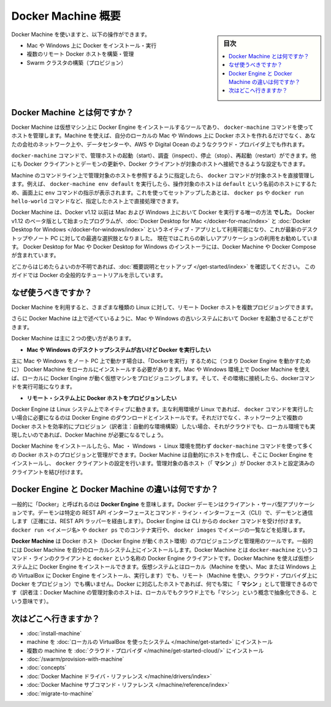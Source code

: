.. -*- coding: utf-8 -*-
.. URL: https://docs.docker.com/machine/overview/
.. SOURCE: https://github.com/docker/machine/blob/master/docs/overview.md
   doc version: 1.11
      https://github.com/docker/machine/commits/master/docs/overview.md
.. check date: 2016/04/28
.. Commits on Feb 11, 2016 0eb405f1d7ea3ad4c3595fb2c97d856d3e2d9c5c
.. -------------------------------------------------------------------

.. _machine:

.. Docker Machine Overview

=======================================
Docker Machine 概要
=======================================

.. sidebar:: 目次

   .. contents:: 
       :depth: 3
       :local:

.. You can use Docker Machine to:

Docker Machine を使いますと、以下の操作ができます。

..    Install and run Docker on Mac or Windows
    Provision and manage multiple remote Docker hosts
    Provision Swarm clusters

* Mac や Windows 上に Docker をインストール・実行
* 複数のリモート Docker ホストを構築・管理
* Swarm クラスタの構築（プロビジョン）

.. What is Docker Machine?

.. _what-is-docker-machine:

Docker Machine とは何ですか？
==============================

.. Docker Machine is a tool that lets you install Docker Engine on virtual hosts, and manage the hosts with docker-machine commands. You can use Machine to create Docker hosts on your local Mac or Windows box, on your company network, in your data center, or on cloud providers like AWS or Digital Ocean.

Docker Machine は仮想マシン上に Docker Engine をインストールするツールであり、 ``docker-machine`` コマンドを使ってホストを管理します。Machine を使えば、自分のローカルの Mac や Windows 上に Docker ホストを作れるだけでなく、あなたの会社のネットワーク上や、データセンターや、AWS や Digital Ocean のようなクラウド・プロバイダ上でも作れます。

.. Using docker-machine commands, you can start, inspect, stop, and restart a managed host, upgrade the Docker client and daemon, and configure a Docker client to talk to your host.

``docker-machine`` コマンドで、管理ホストの起動（start）、調査（inspect）、停止（stop）、再起動（restart）ができます。他にも Docker クライアントとデーモンの更新や、Docker クライアントが対象のホストへ接続できるような設定もできます。

.. Point the Machine CLI at a running, managed host, and you can run docker commands directly on that host. For example, run docker-machine env default to point to a host called default, follow on-screen instructions to complete env setup, and run docker ps, docker run hello-world, and so forth.

Machine のコマンドライン上で管理対象のホストを参照するように指定したら、 ``docker`` コマンドが対象ホストを直接管理します。例えば、 ``docker-machine env default`` を実行したら、操作対象のホストは ``default`` という名前のホストにするため、画面上に ``env`` コマンドの指示が表示されます。これを使ってセットアップしたあとは、 ``docker ps`` や ``docker run hello-world`` コマンドなど、指定したホスト上で直接処理できます。

.. Machine _was_ the _only_ way to run Docker on Mac or Windows previous to Docker
   v1.12. Starting with the beta program and Docker v1.12,
   [Docker Desktop for Mac](../docker-for-mac/index.md) and
   [Docker Desktop for Windows](../docker-for-windows/index.md) are available as native apps and the
   better choice for this use case on newer desktops and laptops. We encourage you
   to try out these new apps. The installers for Docker Desktop for Mac and Docker Desktop for
   Windows include Docker Machine, along with Docker Compose.

Docker Machine は、Docker v1.12 以前は Mac および Windows 上において Docker を実行する唯一の方法 **でした**。
Docker v1.12 のベータ版として始まったプログラムが、:doc:`Docker Desktop for Mac </docker-for-mac/index>` と :doc:`Docker Desktop for Windows </docker-for-windows/index>` というネイティブ・アプリとして利用可能になり、これが最新のデスクトップやノート PC に対しての最適な選択肢となりました。
現在ではこれらの新しいアプリケーションの利用をお勧めしています。
Docker Desktop for Mac や Docker Desktop for Windows のインストーラには、Docker Machine や Docker Compose が含まれています。

.. If you aren't sure where to begin, see [Get Started with Docker](../get-started/index.md),
   which guides you through a brief end-to-end tutorial on Docker.

どこからはじめたらよいのか不明であれば、:doc:`概要説明とセットアップ </get-started/index>` を確認してください。
このガイドでは Docker の全般的なチュートリアルを示しています。

.. Why should I use it?

.. _why-should-i-use-it:

なぜ使うべきですか？
=====================

.. Docker Machine enables you to provision multiple remote Docker hosts on various
   flavors of Linux.

Docker Machine を利用すると、さまざまな種類の Linux に対して、リモート Docker ホストを複数プロビジョングできます。

.. Additionally, Machine allows you to run Docker on older Mac or Windows systems,
   as described in the previous topic.

さらに Docker Machine は上で述べているように、Mac や Windows の古いシステムにおいて Docker を起動させることができます。

.. Docker Machine has these two broad use cases.

Docker Machine は主に２つの使い方があります。

.. * **I have an older desktop system and want to run Docker on Mac or Windows**

* **Mac や Windows のデスクトップシステムが古いけど Docker を実行したい**

.. Docker Machine on Mac and Windows

.. image:: ./img/machine-mac-win.png
   :scale: 60%
   :alt: Docker Machine

.. If you work primarily on a Mac or Windows laptop or desktop, you need Docker Machine in order to “run Docker” (that is, Docker Engine) locally. Installing Docker Machine on a Mac or Windows box provisions a local virtual machine with Docker Engine, gives you the ability to connect it, and run docker commands.

主に Mac や Windows をノート PC 上で動かす場合は、「Dockerを実行」するために（つまり Docker Engine を動かすために） Docker Machine をローカルにインストールする必要があります。Mac や Windows 環境上で Docker Machine を使えば、ローカルに Docker Engine が動く仮想マシンをプロビジョニングします。そして、その環境に接続したら、dockerコマンドを実行可能になります。

..     I want to provision Docker hosts on remote systems


* **リモート・システム上に Docker ホストをプロビジョンしたい**

.. Docker Machine for provisioning multiple systems

.. image:: ./img/provision-use-case.png
   :scale: 60%
   :alt: プロビジョン例

.. Docker Engine runs natively on Linux systems. If you have a Linux box as your primary system, and want to run docker commands, all you need to do is download and install Docker Engine. However, if you want an efficient way to provision multiple Docker hosts on a network, in the cloud or even locally, you need Docker Machine.

Docker Engine は Linux システム上でネイティブに動きます。主な利用環境が Linux であれば、 ``docker`` コマンドを実行したい場合に必要になるのは Docker Engine のダウンロードとインストールです。それだけでなく、ネットワーク上で複数の Docker ホストを効率的にプロビジョン（訳者注：自動的な環境構築）したい場合、それがクラウドでも、ローカル環境でも実現したいのであれば、Docker Machine が必要になるでしょう。

.. Whether your primary system is Mac, Windows, or Linux, you can install Docker Machine on it and use docker-machine commands to provision and manage large numbers of Docker hosts. It automatically creates hosts, installs Docker Engine on them, then configures the docker clients. Each managed host (”machine”) is the combination of a Docker host and a configured client.

Docker Machine をインストールしたら、Mac ・ Windows ・ Linux 環境を問わず ``docker-machine`` コマンドを使って多くの Docker ホストのプロビジョンと管理ができます。Docker Machine は自動的にホストを作成し、そこに Docker Engine をインストールし、 ``docker`` クライアントの設定を行います。管理対象の各ホスト（「 **マシン** 」）が Docker ホストと設定済みのクライアントを結び付けます。

.. What’s the difference between Docker Engine and Docker Machine?

.. _machine-difference:

Docker Engine と Docker Machine の違いは何ですか？
==================================================

.. When people say “Docker” they typically mean Docker Engine, the client-server application made up of the Docker daemon, a REST API that specifies interfaces for interacting with the daemon, and a command line interface (CLI) client that talks to the daemon (through the REST API wrapper). Docker Engine accepts docker commands from the CLI, such as docker run <image>, docker ps to list running containers, docker images to list images, and so on.

一般的に「Docker」と呼ばれるのは **Docker Engine** を意味します。Docker デーモンはクライアント・サーバ型アプリケーションです。デーモンは特定の REST API インターフェースとコマンド・ライン・インターフェース（CLI）で、デーモンと通信します（正確には、REST API ラッパーを経由します）。Docker Engine は CLI からの ``docker`` コマンドを受け付けます。 ``docker run <イメージ名>`` や ``docker ps`` でのコンテナ実行や、 ``docker images`` でイメージの一覧などを処理します。

.. Docker Engine

.. image:: ./img/engine.png
   :scale: 60%
   :alt: Docker Engine

.. Docker Machine is a tool for provisioning and managing your Dockerized hosts (hosts with Docker Engine on them). Typically, you install Docker Machine on your local system. Docker Machine has its own command line client docker-machine and the Docker Engine client, docker. You can use Machine to install Docker Engine on one or more virtual systems. These virtual systems can be local (as when you use Machine to install and run Docker Engine in VirtualBox on Mac or Windows) or remote (as when you use Machine to provision Dockerized hosts on cloud providers). The Dockerized hosts themselves can be thought of, and are sometimes referred to as, managed “machines”.

**Docker Machine** は Docker ホスト（Docker Engine が動くホスト環境）のプロビジョニングと管理用のツールです。一般的には Docker Machine を自分のローカルシステム上にインストールします。Docker Machine とは ``docker-machine`` というコマンド・ラインのクライアントと ``docker`` という名称の Docker Engine クライアントです。Docker Machine を使えば仮想システム上に Docker Engine をインストールできます。仮想システムとはローカル（Machine を使い、Mac または Windows 上の VirtualBox に Docker Engine をインストール、実行します）でも、リモート（Machine を使い、クラウド・プロバイダ上に Docker をプロビジョン）でも構いません。Docker に対応したホストであれば、何でも常に 「 **マシン** 」として管理できるのです（訳者注：Docker Machine の管理対象のホストは、ローカルでもクラウド上でも「マシン」という概念で抽象化できる、という意味です）。

.. image:: ./img/machine.png
   :scale: 60%
   :alt: Docker Machine

.. Where to go next

次はどこへ行きますか？
==============================

..    Install a machine on your local system using VirtualBox.
    Install multiple machines on your cloud provider.
    Docker Machine driver reference
    Docker Machine subcommand reference

* :doc:`install-machine`
* machine を :doc:`ローカルの VirtualBox を使ったシステム </machine/get-started>` にインストール
* 複数の machine を :doc:`クラウド・プロバイダ </machine/get-started-cloud/>` にインストール
* :doc:`/swarm/provision-with-machine`
* :doc:`concepts`
* :doc:`Docker Machine ドライバ・リファレンス </machine/drivers/index>`
* :doc:`Docker Machine サブコマンド・リファレンス </machine/reference/index>`
* :doc:`migrate-to-machine`

.. seealso:: 

   Docker Machine Overview
      https://docs.docker.com/machine/overview/
